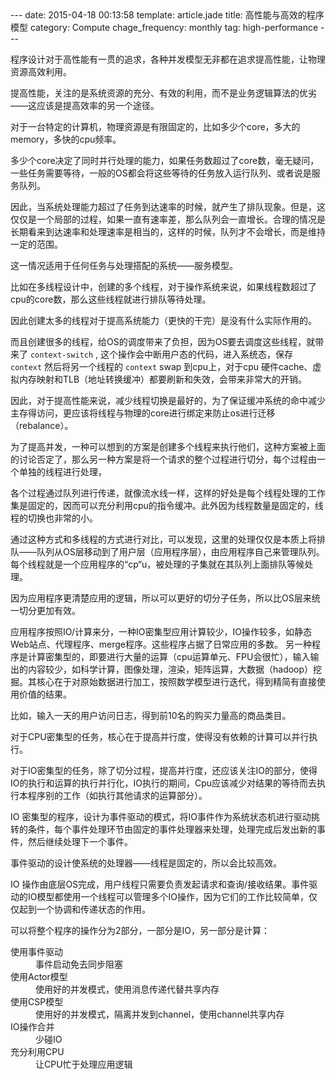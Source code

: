 #+BEGIN_HTML
---
date: 2015-04-18 00:13:58
template: article.jade
title: 高性能与高效的程序模型
category: Compute
chage_frequency: monthly
tag: high-performance
---
#+END_HTML

程序设计对于高性能有一贯的追求，各种并发模型无非都在追求提高性能，让物理资源高效利用。

提高性能，关注的是系统资源的充分、有效的利用，而不是业务逻辑算法的优劣——这应该是提高效率的另一个途径。

对于一台特定的计算机，物理资源是有限固定的，比如多少个core，多大的memory，多快的cpu频率。

多少个core决定了同时并行处理的能力，如果任务数超过了core数，毫无疑问，一些任务需要等待，一般的OS都会将这些等待的任务放入运行队列、或者说是服务队列。

因此，当系统处理能力超过了任务到达速率的时候，就产生了排队现象。但是，这仅仅是一个局部的过程，如果一直有速率差，那么队列会一直增长。合理的情况是长期看来到达速率和处理速率是相当的，这样的时候，队列才不会增长，而是维持一定的范围。

这一情况适用于任何任务与处理搭配的系统——服务模型。

比如在多线程设计中，创建的多个线程，对于操作系统来说，如果线程数超过了cpu的core数，那么这些线程就进行排队等待处理。

因此创建太多的线程对于提高系统能力（更快的干完）是没有什么实际作用的。

而且创建很多的线程，给OS的调度带来了负担，因为OS要去调度这些线程，就带来了 =context-switch= , 这个操作会中断用户态的代码，进入系统态，保存 =context= 然后将另一个线程的 =context= swap 到cpu上，对于cpu 硬件cache、虚拟内存映射和TLB（地址转换缓冲）都要刷新和失效，会带来非常大的开销。

因此，对于提高性能来说，减少线程切换是最好的，为了保证缓冲系统的命中减少主存得访问，更应该将线程与物理的core进行绑定来防止os进行迁移（rebalance）。

为了提高并发，一种可以想到的方案是创建多个线程来执行他们，这种方案被上面的讨论否定了，那么另一种方案是将一个请求的整个过程进行切分，每个过程由一个单独的线程进行处理，

各个过程通过队列进行传递，就像流水线一样，这样的好处是每个线程处理的工作集是固定的，因而可以充分利用cpu的指令缓冲。此外因为线程数量是固定的，线程的切换也非常的小。

通过这种方式和多线程的方式进行对比，可以发现，这里的处理仅仅是本质上将排队——队列从OS层移动到了用户层（应用程序层），由应用程序自己来管理队列。每个线程就是一个应用程序的“cp“u，被处理的子集就在其队列上面排队等候处理。

因为应用程序更清楚应用的逻辑，所以可以更好的切分子任务，所以比OS层来统一切分更加有效。

应用程序按照IO/计算来分，一种IO密集型应用计算较少，IO操作较多，如静态Web站点、代理程序、merge程序。这些程序占据了日常应用的多数。
另一种程序是计算密集型的，即要进行大量的运算（cpu运算单元、FPU会很忙），输入输出的内容较少，如科学计算，图像处理，渲染，矩阵运算，大数据（hadoop）挖掘。其核心在于对原始数据进行加工，按照数学模型进行迭代，得到精简有直接使用价值的结果。

比如，输入一天的用户访问日志，得到前10名的购买力量高的商品类目。

对于CPU密集型的任务，核心在于提高并行度，使得没有依赖的计算可以并行执行。

对于IO密集型的任务，除了切分过程，提高并行度，还应该关注IO的部分，使得IO的执行和运算的执行并行化，IO执行的期间，Cpu应该减少对结果的等待而去执行本程序别的工作（如执行其他请求的运算部分）。

IO 密集型的程序，设计为事件驱动的模式，将IO事件作为系统状态机进行驱动挑转的条件，每个事件处理环节由固定的事件处理器来处理，处理完成后发出新的事件，然后继续处理下一个事件。

事件驱动的设计使系统的处理器——线程是固定的，所以会比较高效。

IO 操作由底层OS完成，用户线程只需要负责发起请求和查询/接收结果。事件驱动的IO模型都使用一个线程可以管理多个IO操作，因为它们的工作比较简单，仅仅起到一个协调和传递状态的作用。

可以将整个程序的操作分为2部分，一部分是IO，另一部分是计算：
#+BEGIN_SRC dot :file ../../img/cs-arch-high-performance-program.png :cmdline -Kdot -Tpng :exports results :eval no-export
digraph hpx {
  nodesep = 1.0
  ranksep = 2.0
  rankdir = "TB"
  edge [ fontsize = 8, fontname = "Helvetica Neue"]
  node [ shape = box3d, style = filled, color = black, fontcolor=white, fontsize = 10, fontname = "Helvetica Neue" ]
  io [ label = "I/O part" ]
  cacl [ label = "calculate part" ]
  os [ label = "Operating system", color = red , fontcolor = black]
  user [ label = "user space", color = blue, fontcolor = white]
  io -> os [  style = dashed , label = "complete by", arrowhead = open]
  cacl -> user [ style = dashed , label = "complete by", arrowhead = open]
  subgraph cluster_0 {
     style = dashed
     color = black
     bgcolor = grey
     rank = same
     io -> cacl [ style = dotted, color = grey, dir = both, label = "program" ]
     { rank = same; io, cacl}
  }
  { rank = same; os, user } 
}
#+END_SRC

#+RESULTS:
[[file:../../img/cs-arch-high-performance-program.png]]


- 使用事件驱动 :: 事件启动免去同步阻塞
- 使用Actor模型 :: 使用好的并发模式，使用消息传递代替共享内存
- 使用CSP模型 :: 使用好的并发模式，隔离并发到channel，使用channel共享内存
- IO操作合并 :: 少碰IO
- 充分利用CPU :: 让CPU忙于处理应用逻辑
